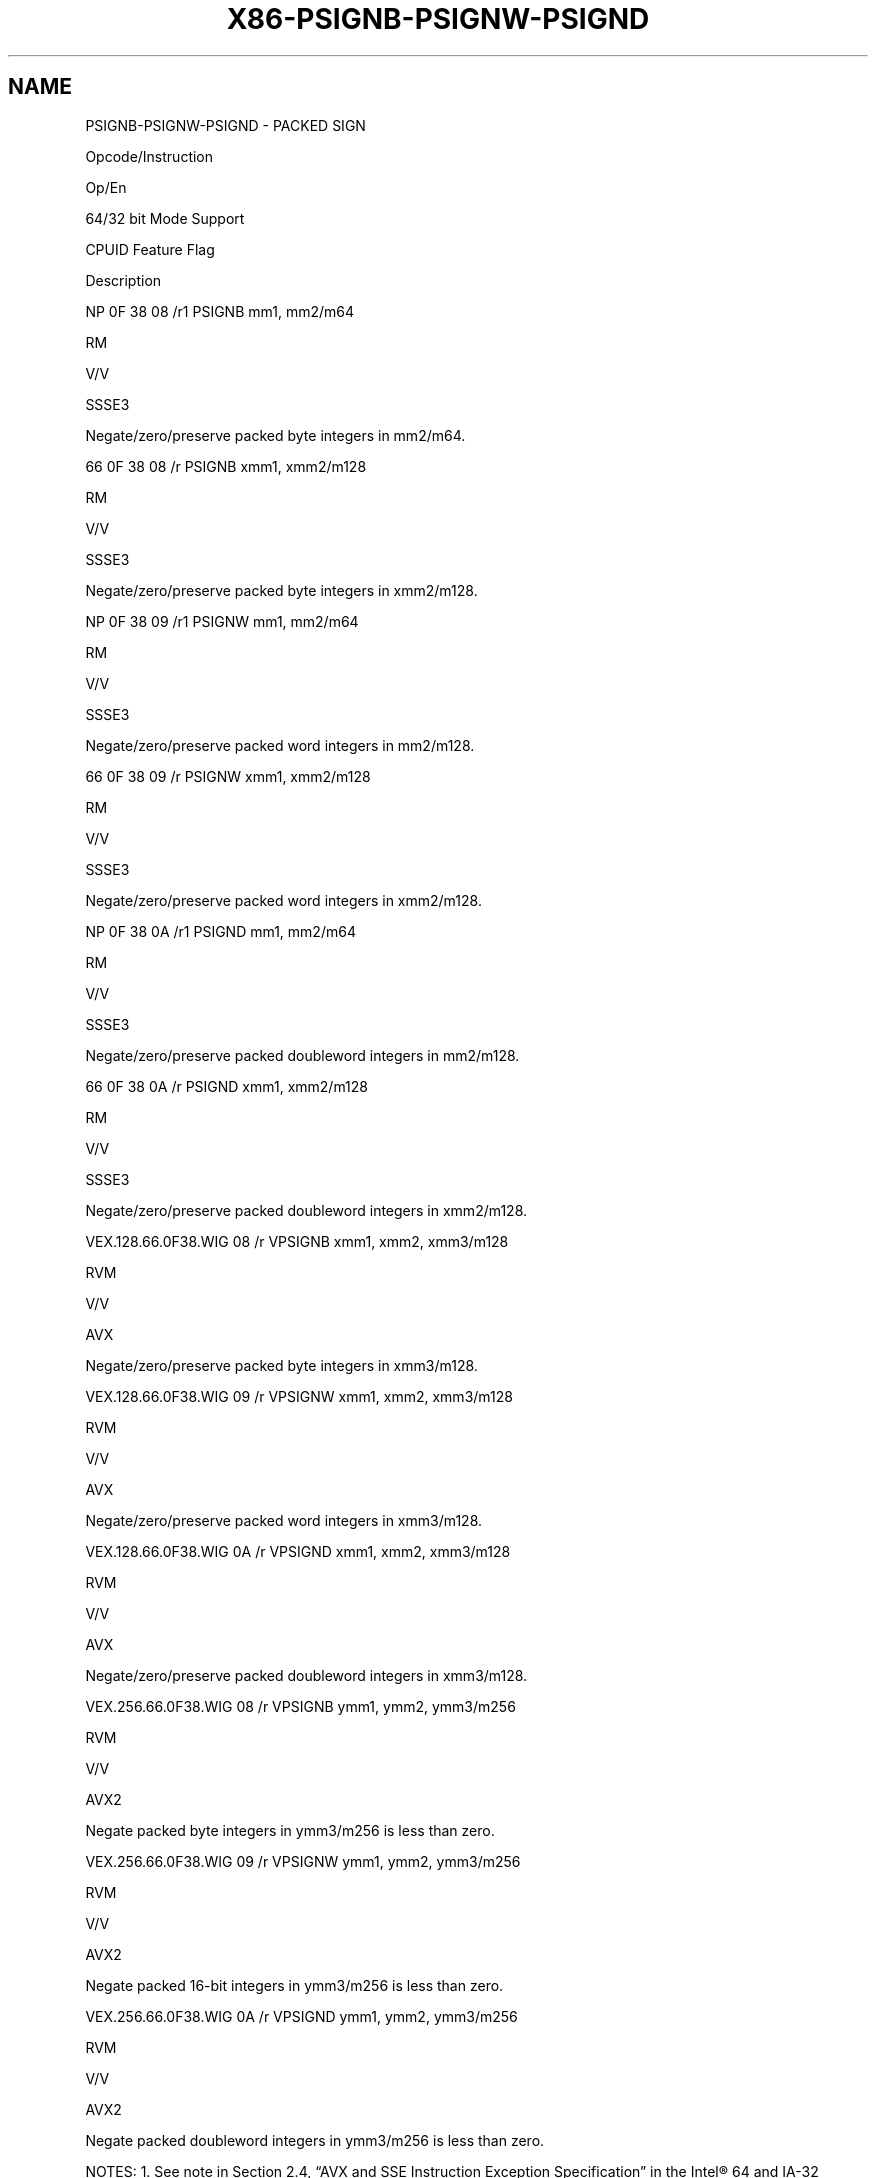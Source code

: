 .nh
.TH "X86-PSIGNB-PSIGNW-PSIGND" "7" "May 2019" "TTMO" "Intel x86-64 ISA Manual"
.SH NAME
PSIGNB-PSIGNW-PSIGND - PACKED SIGN
.PP
Opcode/Instruction

.PP
Op/En

.PP
64/32 bit Mode Support

.PP
CPUID Feature Flag

.PP
Description

.PP
NP 0F 38 08 /r1 PSIGNB mm1, mm2/m64

.PP
RM

.PP
V/V

.PP
SSSE3

.PP
Negate/zero/preserve packed byte integers in mm2/m64.

.PP
66 0F 38 08 /r PSIGNB xmm1, xmm2/m128

.PP
RM

.PP
V/V

.PP
SSSE3

.PP
Negate/zero/preserve packed byte integers in xmm2/m128.

.PP
NP 0F 38 09 /r1 PSIGNW mm1, mm2/m64

.PP
RM

.PP
V/V

.PP
SSSE3

.PP
Negate/zero/preserve packed word integers in mm2/m128.

.PP
66 0F 38 09 /r PSIGNW xmm1, xmm2/m128

.PP
RM

.PP
V/V

.PP
SSSE3

.PP
Negate/zero/preserve packed word integers in xmm2/m128.

.PP
NP 0F 38 0A /r1 PSIGND mm1, mm2/m64

.PP
RM

.PP
V/V

.PP
SSSE3

.PP
Negate/zero/preserve packed doubleword integers in mm2/m128.

.PP
66 0F 38 0A /r PSIGND xmm1, xmm2/m128

.PP
RM

.PP
V/V

.PP
SSSE3

.PP
Negate/zero/preserve packed doubleword integers in xmm2/m128.

.PP
VEX.128.66.0F38.WIG 08 /r VPSIGNB xmm1, xmm2, xmm3/m128

.PP
RVM

.PP
V/V

.PP
AVX

.PP
Negate/zero/preserve packed byte integers in xmm3/m128.

.PP
VEX.128.66.0F38.WIG 09 /r VPSIGNW xmm1, xmm2, xmm3/m128

.PP
RVM

.PP
V/V

.PP
AVX

.PP
Negate/zero/preserve packed word integers in xmm3/m128.

.PP
VEX.128.66.0F38.WIG 0A /r VPSIGND xmm1, xmm2, xmm3/m128

.PP
RVM

.PP
V/V

.PP
AVX

.PP
Negate/zero/preserve packed doubleword integers in xmm3/m128.

.PP
VEX.256.66.0F38.WIG 08 /r VPSIGNB ymm1, ymm2, ymm3/m256

.PP
RVM

.PP
V/V

.PP
AVX2

.PP
Negate packed byte integers in ymm3/m256 is less than zero.

.PP
VEX.256.66.0F38.WIG 09 /r VPSIGNW ymm1, ymm2, ymm3/m256

.PP
RVM

.PP
V/V

.PP
AVX2

.PP
Negate packed 16\-bit integers in ymm3/m256 is less than zero.

.PP
VEX.256.66.0F38.WIG 0A /r VPSIGND ymm1, ymm2, ymm3/m256

.PP
RVM

.PP
V/V

.PP
AVX2

.PP
Negate packed doubleword integers in ymm3/m256 is less than zero.

.PP
NOTES: 1. See note in Section 2.4, “AVX and SSE Instruction Exception
Specification” in the Intel® 64 and IA\-32 Architectures Software
Developer’s Manual, Volume 3A.

.SH INSTRUCTION OPERAND ENCODING
.TS
allbox;
l l l l l 
l l l l l .
Op/En	Operand 1	Operand 2	Operand 3	Operand 4
RM	ModRM:reg (r, w)	ModRM:r/m (r)	NA	NA
RVM	ModRM:reg (w)	VEX.vvvv (r)	ModRM:r/m (r)	NA
.TE

.SH DESCRIPTION
.PP
(V)PSIGNB/(V)PSIGNW/(V)PSIGND negates each data element of the
destination operand (the first operand) if the signed integer value of
the corresponding data element in the source operand (the second
operand) is less than zero. If the signed integer value of a data
element in the source operand is positive, the corresponding data
element in the destination operand is unchanged. If a data element in
the source operand is zero, the corresponding data element in the
destination operand is set to zero.

.PP
(V)PSIGNB operates on signed bytes. (V)PSIGNW operates on 16\-bit signed
words. (V)PSIGND operates on signed 32\-bit integers. When the source
operand is a 128bit memory operand, the operand must be aligned on a
16\-byte boundary or a general\-protection exception (#GP) will be
generated.

.PP
Legacy SSE instructions: Both operands can be MMX registers. In 64\-bit
mode, use the REX prefix to access additional registers.

.PP
128\-bit Legacy SSE version: The first source and destination operands
are XMM registers. The second source operand is an XMM register or a
128\-bit memory location. Bits (MAXVL\-1:128) of the corresponding YMM
destination register remain unchanged.

.PP
VEX.128 encoded version: The first source and destination operands are
XMM registers. The second source operand is an XMM register or a 128\-bit
memory location. Bits (MAXVL\-1:128) of the destination YMM register are
zeroed. VEX.L must be 0, otherwise instructions will #UD.

.PP
VEX.256 encoded version: The first source and destination operands are
YMM registers. The second source operand is an YMM register or a 256\-bit
memory location.

.SH OPERATION
.SS PSIGNB (with 64 bit operands)
.PP
.RS

.nf
IF (SRC[7:0] < 0 )
    DEST[7:0] ← Neg(DEST[7:0])
ELSEIF (SRC[7:0] = 0 )
    DEST[7:0] ← 0
ELSEIF (SRC[7:0] > 0 )
    DEST[7:0] ← DEST[7:0]
Repeat operation for 2nd through 7th bytes
IF (SRC[63:56] < 0 )
    DEST[63:56] ← Neg(DEST[63:56])
ELSEIF (SRC[63:56] = 0 )
    DEST[63:56] ← 0
ELSEIF (SRC[63:56] > 0 )
    DEST[63:56] ← DEST[63:56]

.fi
.RE

.SS PSIGNB (with 128 bit operands)
.PP
.RS

.nf
IF (SRC[7:0] < 0 )
    DEST[7:0] ← Neg(DEST[7:0])
ELSEIF (SRC[7:0] = 0 )
    DEST[7:0] ← 0
ELSEIF (SRC[7:0] > 0 )
    DEST[7:0] ← DEST[7:0]
Repeat operation for 2nd through 15th bytes
IF (SRC[127:120] < 0 )
    DEST[127:120] ← Neg(DEST[127:120])
ELSEIF (SRC[127:120] = 0 )
    DEST[127:120] ← 0
ELSEIF (SRC[127:120] > 0 )
    DEST[127:120] ← DEST[127:120]

.fi
.RE

.SS VPSIGNB (VEX.128 encoded version)
.PP
.RS

.nf
DEST[127:0]←BYTE\_SIGN(SRC1, SRC2)
DEST[MAXVL\-1:128] ← 0

.fi
.RE

.SS VPSIGNB (VEX.256 encoded version)
.PP
.RS

.nf
DEST[255:0]←BYTE\_SIGN\_256b(SRC1, SRC2)

.fi
.RE

.SS PSIGNW (with 64 bit operands)
.PP
.RS

.nf
    IF (SRC[15:0] < 0 )
        DEST[15:0] ← Neg(DEST[15:0])
    ELSEIF (SRC[15:0] = 0 )
        DEST[15:0] ← 0
    ELSEIF (SRC[15:0] > 0 )
        DEST[15:0] ← DEST[15:0]
Repeat operation for 2nd through 3rd words
    IF (SRC[63:48] < 0 )
        DEST[63:48] ← Neg(DEST[63:48])
    ELSEIF (SRC[63:48] = 0 )
        DEST[63:48] ← 0
    ELSEIF (SRC[63:48] > 0 )
        DEST[63:48] ← DEST[63:48]

.fi
.RE

.SS PSIGNW (with 128 bit operands)
.PP
.RS

.nf
IF (SRC[15:0] < 0 )
    DEST[15:0] ← Neg(DEST[15:0])
ELSEIF (SRC[15:0] = 0 )
    DEST[15:0] ← 0
ELSEIF (SRC[15:0] > 0 )
    DEST[15:0] ← DEST[15:0]
Repeat operation for 2nd through 7th words
IF (SRC[127:112] < 0 )
    DEST[127:112] ← Neg(DEST[127:112])
ELSEIF (SRC[127:112] = 0 )
    DEST[127:112] ← 0
ELSEIF (SRC[127:112] > 0 )
    DEST[127:112] ← DEST[127:112]

.fi
.RE

.SS VPSIGNW (VEX.128 encoded version)
.PP
.RS

.nf
DEST[127:0]←WORD\_SIGN(SRC1, SRC2)
DEST[MAXVL\-1:128] ← 0

.fi
.RE

.SS VPSIGNW (VEX.256 encoded version)
.PP
.RS

.nf
DEST[255:0]←WORD\_SIGN(SRC1, SRC2)

.fi
.RE

.SS PSIGND (with 64 bit operands)
.PP
.RS

.nf
IF (SRC[31:0] < 0 )
    DEST[31:0] ← Neg(DEST[31:0])
ELSEIF (SRC[31:0] = 0 )
    DEST[31:0] ← 0
ELSEIF (SRC[31:0] > 0 )
    DEST[31:0] ← DEST[31:0]
IF (SRC[63:32] < 0 )
    DEST[63:32] ← Neg(DEST[63:32])
ELSEIF (SRC[63:32] = 0 )
    DEST[63:32] ← 0
ELSEIF (SRC[63:32] > 0 )
    DEST[63:32] ← DEST[63:32]

.fi
.RE

.SS PSIGND (with 128 bit operands)
.PP
.RS

.nf
IF (SRC[31:0] < 0 )
    DEST[31:0] ← Neg(DEST[31:0])
ELSEIF (SRC[31:0] = 0 )
    DEST[31:0] ← 0
ELSEIF (SRC[31:0] > 0 )
    DEST[31:0] ← DEST[31:0]
Repeat operation for 2nd through 3rd double words
IF (SRC[127:96] < 0 )
    DEST[127:96] ← Neg(DEST[127:96])
ELSEIF (SRC[127:96] = 0 )
    DEST[127:96] ← 0
ELSEIF (SRC[127:96] > 0 )
    DEST[127:96] ← DEST[127:96]

.fi
.RE

.SS VPSIGND (VEX.128 encoded version)
.PP
.RS

.nf
DEST[127:0]←DWORD\_SIGN(SRC1, SRC2)
DEST[MAXVL\-1:128] ← 0

.fi
.RE

.SS VPSIGND (VEX.256 encoded version)
.PP
.RS

.nf
DEST[255:0]←DWORD\_SIGN(SRC1, SRC2)

.fi
.RE

.SH INTEL C/C++ COMPILER INTRINSIC EQUIVALENT
.PP
.RS

.nf
PSIGNB: \_\_m64 \_mm\_sign\_pi8 (\_\_m64 a, \_\_m64 b)

(V)PSIGNB: \_\_m128i \_mm\_sign\_epi8 (\_\_m128i a, \_\_m128i b)

VPSIGNB: \_\_m256i \_mm256\_sign\_epi8 (\_\_m256i a, \_\_m256i b)

PSIGNW: \_\_m64 \_mm\_sign\_pi16 (\_\_m64 a, \_\_m64 b)

(V)PSIGNW: \_\_m128i \_mm\_sign\_epi16 (\_\_m128i a, \_\_m128i b)

VPSIGNW: \_\_m256i \_mm256\_sign\_epi16 (\_\_m256i a, \_\_m256i b)

PSIGND: \_\_m64 \_mm\_sign\_pi32 (\_\_m64 a, \_\_m64 b)

(V)PSIGND: \_\_m128i \_mm\_sign\_epi32 (\_\_m128i a, \_\_m128i b)

VPSIGND: \_\_m256i \_mm256\_sign\_epi32 (\_\_m256i a, \_\_m256i b)

.fi
.RE

.SH SIMD FLOATING\-POINT EXCEPTIONS
.PP
None.

.SH OTHER EXCEPTIONS
.PP
See Exceptions Type 4; additionally

.TS
allbox;
l l 
l l .
#UD	If VEX.L = 1.
.TE

.SH SEE ALSO
.PP
x86\-manpages(7) for a list of other x86\-64 man pages.

.SH COLOPHON
.PP
This UNOFFICIAL, mechanically\-separated, non\-verified reference is
provided for convenience, but it may be incomplete or broken in
various obvious or non\-obvious ways. Refer to Intel® 64 and IA\-32
Architectures Software Developer’s Manual for anything serious.

.br
This page is generated by scripts; therefore may contain visual or semantical bugs. Please report them (or better, fix them) on https://github.com/ttmo-O/x86-manpages.

.br
MIT licensed by TTMO 2020 (Turkish Unofficial Chamber of Reverse Engineers - https://ttmo.re).
